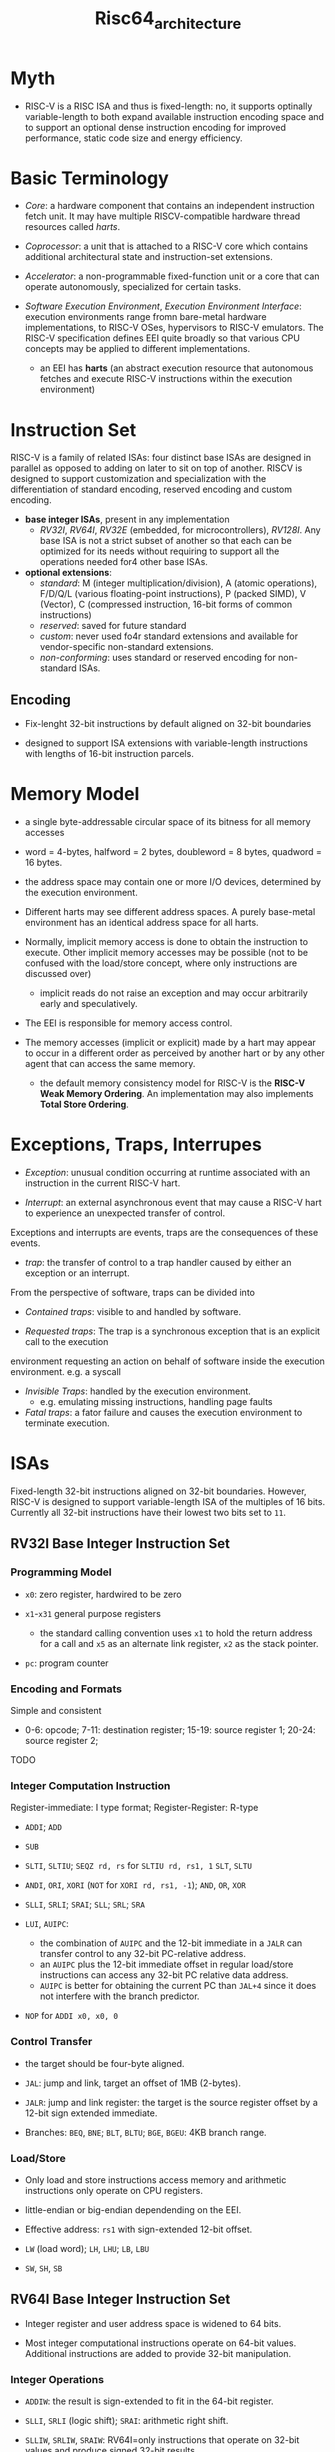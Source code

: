 #+title: Risc64_architecture

* Myth

- RISC-V is a RISC ISA and thus is fixed-length: no, it  supports optinally variable-length to both expand available instruction encoding space and to support an optional dense instruction encoding for improved performance, static code size and energy efficiency.

* Basic Terminology

- /Core/: a hardware component that contains an independent instruction fetch unit. It may have multiple RISCV-compatible hardware thread resources called /harts/.

- /Coprocessor/: a unit that is attached to a RISC-V core which contains additional architectural state and instruction-set extensions.

- /Accelerator/: a non-programmable fixed-function unit or a core that can operate autonomously, specialized for certain tasks.

- /Software Execution Environment/, /Execution Environment Interface/: execution
  environments range fromn bare-metal hardware implementations, to RISC-V OSes,
  hypervisors to RISC-V emulators. The RISC-V specification defines EEI quite
  broadly so that various CPU concepts may be applied to different implementations.
  + an EEI has *harts* (an abstract execution resource that autonomous fetches and execute RISC-V
    instructions within the execution environment)

* Instruction Set

RISC-V is a family of related ISAs: four distinct base ISAs are designed in
parallel as opposed to adding on later to sit on top of another. RISCV is
designed to support customization and specialization with the differentiation of
standard encoding, reserved encoding and custom encoding.

- *base integer ISAs*, present in any implementation
  + /RV32I/, /RV64I/, /RV32E/ (embedded, for microcontrollers), /RV128I/. Any
    base ISA is not a strict subset of another so that each can be optimized
    for its needs without requiring to support all the operations needed for4
    other base ISAs.

- *optional extensions*:
  + /standard/: M (integer multiplication/division), A (atomic operations),
    F/D/Q/L (various floating-point instructions), P (packed SIMD), V (Vector),
    C (compressed instruction, 16-bit forms of common instructions)
  + /reserved/: saved for future standard
  + /custom/: never used fo4r standard extensions and available for
    vendor-specific non-standard extensions.
  + /non-conforming/: uses standard or reserved encoding for non-standard ISAs.

** Encoding

- Fix-lenght 32-bit instructions by default aligned on 32-bit boundaries

- designed to support ISA extensions with variable-length instructions with lengths of 16-bit instruction parcels.

* Memory Model

- a single byte-addressable circular space of its bitness for all memory accesses

- word = 4-bytes, halfword = 2 bytes, doubleword = 8 bytes, quadword = 16 bytes.

- the address space may contain one or more I/O devices, determined by the execution environment.

- Different harts may see different address spaces. A purely base-metal
  environment has an identical address space for all harts.

- Normally, implicit memory access is done to obtain the instruction to execute.
  Other implicit memory accesses may be possible (not to be confused with
  the load/store concept, where only instructions are discussed over)
  + implicit reads do not raise an exception and may occur arbitrarily early and speculatively.

- The EEI is responsible for memory access control.

- The memory accesses (implicit or explicit) made by a hart may appear to occur
  in a different order as perceived by another hart or by any other agent that
  can access the same memory.
  + the default memory consistency model for RISC-V is the *RISC-V Weak Memory
    Ordering*. An implementation may also implements *Total Store Ordering*.


* Exceptions, Traps, Interrupes

- /Exception/: unusual condition occurring at runtime associated with an instruction in the current RISC-V hart.

- /Interrupt/: an external asynchronous event that may cause a RISC-V hart to experience an unexpected transfer of control.

Exceptions and interrupts are events, traps are the consequences of these events.

- /trap/: the transfer of control to a trap handler caused by either an exception or an interrupt.

From the perspective of software, traps can be divided into

- /Contained traps/: visible to and handled by software.

- /Requested traps/: The trap is a synchronous exception that is an explicit call to the execution
environment requesting an action on behalf of software inside the execution environment. e.g. a syscall

- /Invisible Traps/:  handled by the execution environment.
  + e.g. emulating missing instructions, handling page faults

- /Fatal traps/: a fator failure and causes the execution environment to terminate execution.

* ISAs

Fixed-length 32-bit instructions aligned on 32-bit boundaries. However, RISC-V
is designed to support variable-length ISA of the multiples of 16 bits.
Currently all 32-bit instructions have their lowest two bits set to =11=.

** RV32I Base Integer Instruction Set

*** Programming Model

- =x0=: zero register, hardwired to be zero

- =x1=-=x31= general purpose registers
  + the standard calling convention uses =x1= to hold the return address for a call and =x5= as an alternate link register, =x2= as the stack pointer.

- =pc=: program counter

*** Encoding and Formats

Simple and consistent

- 0-6: opcode; 7-11: destination register; 15-19: source register 1; 20-24: source register 2;

TODO

*** Integer Computation Instruction

Register-immediate: I type format; Register-Register: R-type

- =ADDI=; =ADD=

- =SUB=

- =SLTI=, =SLTIU=; =SEQZ rd, rs= for =SLTIU rd, rs1, 1=
  =SLT=, =SLTU=

- =ANDI=, =ORI=, =XORI= (=NOT= for =XORI rd, rs1, -1=); =AND=, =OR=, =XOR=

- =SLLI=, =SRLI=; =SRAI=; =SLL=; =SRL=; =SRA=

- =LUI=, =AUIPC=:
  + the combination of =AUIPC= and the 12-bit immediate in a =JALR= can transfer control to any 32-bit PC-relative address.
  + an =AUIPC= plus the 12-bit immediate offset in regular load/store instructions can access any 32-bit PC relative data address.
  + =AUIPC= is better for obtaining the current PC than =JAL+4= since it does not interfere with the branch predictor.

- =NOP= for =ADDI x0, x0, 0=

*** Control Transfer

- the target should be four-byte aligned.

- =JAL=: jump and link, target an offset of 1MB (2-bytes).

- =JALR=: jump and link register: the target is the source register offset by a 12-bit sign extended immediate.

- Branches: =BEQ=, =BNE=; =BLT=, =BLTU=; =BGE=, =BGEU=: 4KB branch range.

*** Load/Store

- Only load and store instructions access memory and arithmetic instructions only operate on CPU registers.

- little-endian or big-endian dependending on the EEI.

- Effective address: =rs1= with sign-extended 12-bit offset.

- =LW= (load word); =LH=, =LHU=; =LB=, =LBU=

- =SW=, =SH=, =SB=

** RV64I Base Integer Instruction Set

- Integer register and user address space is widened to 64 bits.

- Most integer computational instructions operate on 64-bit values.
  Additional instructions are added to provide 32-bit manipulation.

*** Integer Operations

- =ADDIW=: the result is sign-extended to fit in the 64-bit register.

- =SLLI=, =SRLI= (logic shift); =SRAI=: arithmetic right shift.

- =SLLIW=, =SRLIW=, =SRAIW=: RV64I=only instructions that operate on 32-bit values and produce signed 32-bit results.

- =LUI=: places 20-bit unsigned immdiate into bits [31-12] of the destination register place zero out all the lower bits and then sign-extend to 64 bits.

- =AUIPC=: used to build PC-relative addresses. It appends 12 low-byte zero bits to the 20-bit U-immediate,
  sign extends to 64 bits and adds it to the addres, adds it to the address of the =AUIPC= instruction and then places the result in the destination register.

*** Load/Store

- =LD=: load a 64-bit value from memory into register =rd=

- =LWU=

- =SD=

** M Standard Extension

- =MUL= (lower half); =MULH=, =MULHU=, =MULHSU= (upper half): full multiplication would be =MULH((S)H) rdh, rs1, rs2; MUL rdl, rs1, rs2=

- =MULW=

- =DIV=; =DIVU=; =DIVW=, =DIVUW=

- =REM=, =REMU=; =REMW=, =REMUW=

Full division would be =DIV(U) rdq, rs1, rs2; REM(U) rdr, rs1, rs2=.

** F Standard Extension: Single-Precision Floating-Point Computational Instructions

- =f0=-=f31= 32-bit wide register; =fscr= control and status reegsiter, which contains the operating mode and exception status of the floating-point unit.

** D Standard Extension: Double-Precision Floating-Point

=f0= through =f32= are widened to 64 bits

* ABI

** Standard ABI

*** Registers

- =x1=: =ra= (return address)

- =x2=: =sp= stack pointer

- =x3=: =gp= global pointer

- =x4=: =tp= Thread pointer

- =x5=-=x7=: =t0=-=t2=, =x28=-=x31=: =t3=-=t6= temporary registers

- =x8=-=x9=: =s0=-=s1=, =x18=-=x27=: =s2=-=s11=: callee-saved registers

- =x10=-=x17=: =a0=-=a7= argument registers

- =f0-f7=, =f28=-=f31=: temporary registers

- =f8=-=f9=, =f18=-=f27=: callee-saved registers

- =f10=-=f17=: argument registers

*** Calling Convention

**** Integer Calling Convetion

- =a0=-=a7=: for scalars smaller than XLEN.

- the stack is empty-descending and the stack pointer is aligned to a 128-bit boundary upon procedure entry.
